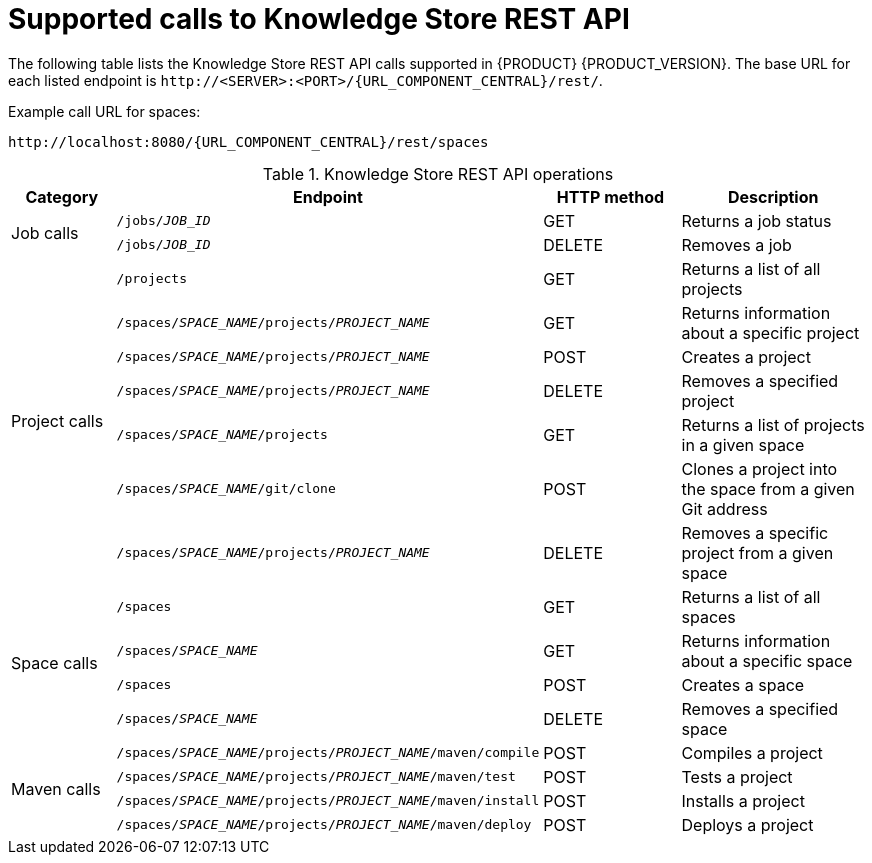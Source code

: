 // Deprecated this module, originally in PAM 6.4 > 7.0 migration doc, and used single-sourced Knowledge Store API modules. Keeping this in case we prefer the summary, albeit duplicated content.

[id='rest-api-kie-store-summary-ref_{context}']
= Supported calls to Knowledge Store REST API

The following table lists the Knowledge Store REST API calls supported in {PRODUCT} {PRODUCT_VERSION}. The base URL for each listed endpoint is `\http://<SERVER>:<PORT>/{URL_COMPONENT_CENTRAL}/rest/`.

Example call URL for spaces:
[source,subs="attributes+"]
----
http://localhost:8080/{URL_COMPONENT_CENTRAL}/rest/spaces
----

.Knowledge Store REST API operations
[cols="10%,25%,15%, 20%", options="header"]
|===
|Category
|Endpoint
|HTTP method
|Description

.2+|Job calls
|`/jobs/_JOB_ID_`
|GET
|Returns a job status

|`/jobs/_JOB_ID_`
|DELETE
|Removes a job

.7+|Project calls
|`/projects`
|GET
|Returns a list of all projects

|`/spaces/_SPACE_NAME_/projects/_PROJECT_NAME_`
|GET
|Returns information about a specific project

|`/spaces/_SPACE_NAME_/projects/_PROJECT_NAME_`
|POST
|Creates a project

|`/spaces/_SPACE_NAME_/projects/_PROJECT_NAME_`
|DELETE
|Removes a specified project

|`/spaces/_SPACE_NAME_/projects`
|GET
|Returns a list of projects in a given space

|`/spaces/_SPACE_NAME_/git/clone`
|POST
|Clones a project into the space from a given Git address

|`/spaces/_SPACE_NAME_/projects/_PROJECT_NAME_`
|DELETE
|Removes a specific project from a given space

.4+|Space calls
|`/spaces`
|GET
|Returns a list of all spaces

|`/spaces/_SPACE_NAME_`
|GET
|Returns information about a specific space

|`/spaces`
|POST
|Creates a space

|`/spaces/_SPACE_NAME_`
|DELETE
|Removes a specified space

.4+|Maven calls
|`/spaces/_SPACE_NAME_/projects/_PROJECT_NAME_/maven/compile`
|POST
|Compiles a project

|`/spaces/_SPACE_NAME_/projects/_PROJECT_NAME_/maven/test`
|POST
|Tests a project

|`/spaces/_SPACE_NAME_/projects/_PROJECT_NAME_/maven/install`
|POST
|Installs a project

|`/spaces/_SPACE_NAME_/projects/_PROJECT_NAME_/maven/deploy`
|POST
|Deploys a project
|===
